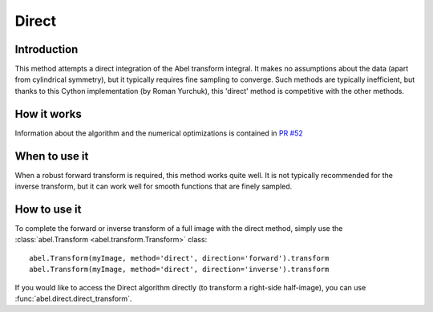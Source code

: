 Direct
======


Introduction
------------

This method attempts a direct integration of the Abel transform integral. It makes no assumptions about the data (apart from cylindrical symmetry), but it typically requires fine sampling to converge. Such methods are typically inefficient, but thanks to this Cython implementation (by Roman Yurchuk), this 'direct' method is competitive with the other methods.


How it works
------------

Information about the algorithm and the numerical optimizations is contained in `PR #52 <https://github.com/PyAbel/PyAbel/pull/52>`_

When to use it
--------------

When a robust forward transform is required, this method works quite well. It is not typically recommended for the inverse transform, but it can work well for smooth functions that are finely sampled.


How to use it
-------------

To complete the forward or inverse transform of a full image with the direct method, simply use the :class:`abel.Transform <abel.transform.Transform>` class::

    abel.Transform(myImage, method='direct', direction='forward').transform
    abel.Transform(myImage, method='direct', direction='inverse').transform


If you would like to access the Direct algorithm directly (to transform a right-side half-image), you can use :func:`abel.direct.direct_transform`.
